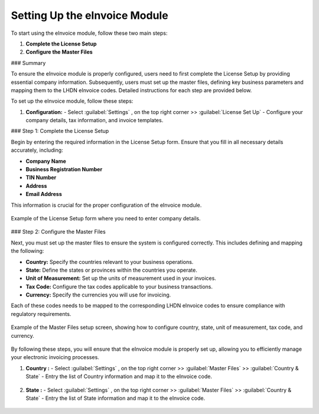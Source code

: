 Setting Up the eInvoice Module
==============================

To start using the eInvoice module, follow these two main steps:

1. **Complete the License Setup**
2. **Configure the Master Files**

### Summary

To ensure the eInvoice module is properly configured, users need to first complete the License Setup by providing essential company information. Subsequently, users must set up the master files, defining key business parameters and mapping them to the LHDN eInvoice codes. Detailed instructions for each step are provided below.

To set up the eInvoice module, follow these steps:

1. **Configuration:**
   - Select :guilabel:`Settings` , on the top right corner >> :guilabel:`License Set Up`
   - Configure your company details, tax information, and invoice templates.



### Step 1: Complete the License Setup

Begin by entering the required information in the License Setup form. Ensure that you fill in all necessary details accurately, including:

- **Company Name**
- **Business Registration Number**
- **TIN Number**
- **Address**
- **Email Address**

This information is crucial for the proper configuration of the eInvoice module.

.. figure:: images/licensesetup.png
   :alt: License Setup Form
   :align: center
   :scale: 75%

   Example of the License Setup form where you need to enter company details.

### Step 2: Configure the Master Files

Next, you must set up the master files to ensure the system is configured correctly. This includes defining and mapping the following:

- **Country:** Specify the countries relevant to your business operations.
- **State:** Define the states or provinces within the countries you operate.
- **Unit of Measurement:** Set up the units of measurement used in your invoices.
- **Tax Code:** Configure the tax codes applicable to your business transactions.
- **Currency:** Specify the currencies you will use for invoicing.

Each of these codes needs to be mapped to the corresponding LHDN eInvoice codes to ensure compliance with regulatory requirements.

.. figure:: images/master_files_setup.png
   :alt: Master Files Setup
   :align: center
   :scale: 75%

   Example of the Master Files setup screen, showing how to configure country, state, unit of measurement, tax code, and currency.

By following these steps, you will ensure that the eInvoice module is properly set up, allowing you to efficiently manage your electronic invoicing processes.


1. **Country :**
   - Select :guilabel:`Settings` , on the top right corner >> :guilabel:`Master Files` >> :guilabel:`Country & State` 
   - Entry the list of Country information and map it to the eInvoice code.

.. figure:: images/country.jpg
   :alt: Country Setup
   :align: center
   :scale: 75%

2. **State :**
   - Select :guilabel:`Settings` , on the top right corner >> :guilabel:`Master Files` >> :guilabel:`Country & State` 
   - Entry the list of State information and map it to the eInvoice code.

.. figure:: images/country.jpg
   :alt: Country Setup
   :align: center
   :scale: 75%

